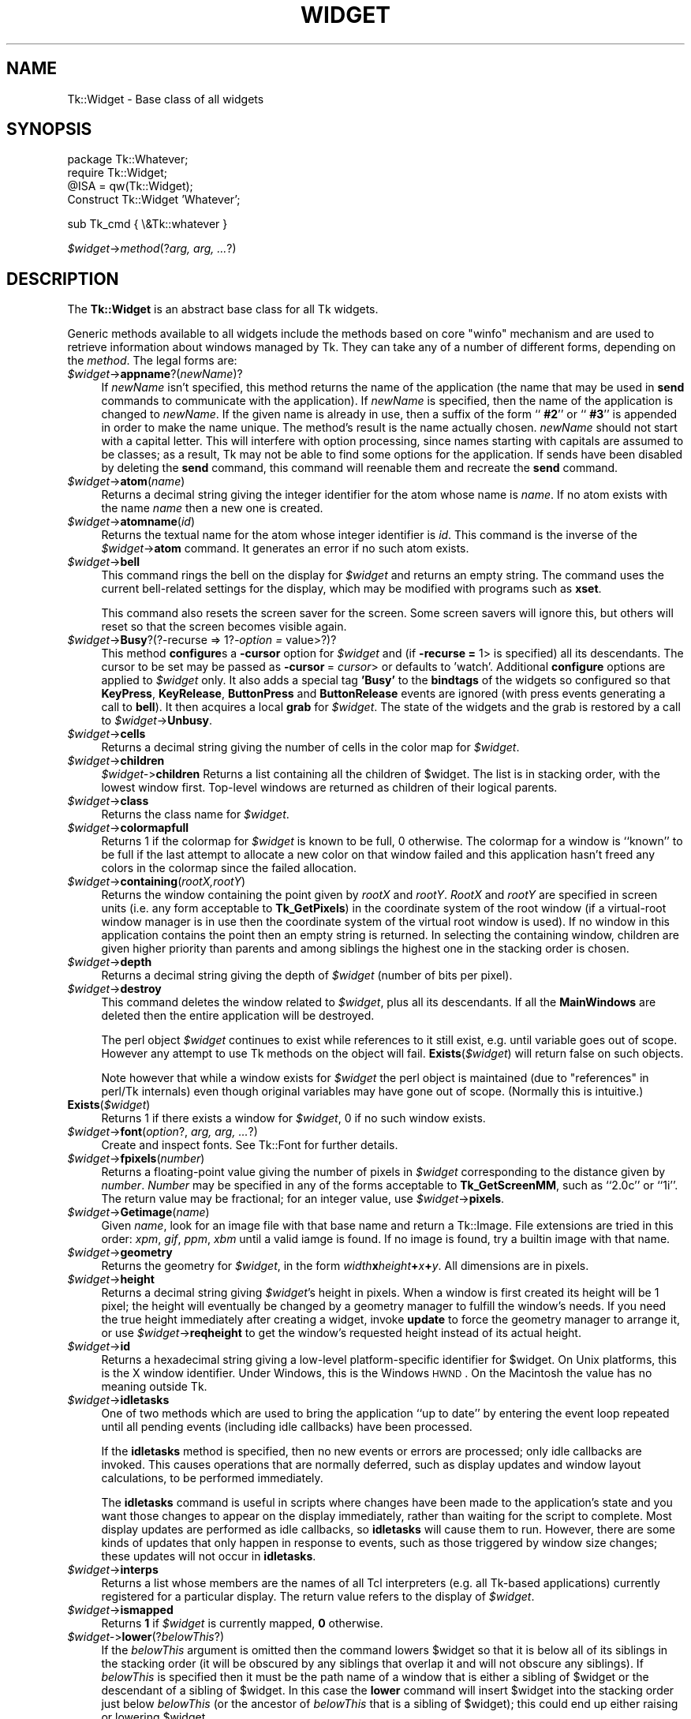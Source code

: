 .\" Automatically generated by Pod::Man v1.34, Pod::Parser v1.13
.\"
.\" Standard preamble:
.\" ========================================================================
.de Sh \" Subsection heading
.br
.if t .Sp
.ne 5
.PP
\fB\\$1\fR
.PP
..
.de Sp \" Vertical space (when we can't use .PP)
.if t .sp .5v
.if n .sp
..
.de Vb \" Begin verbatim text
.ft CW
.nf
.ne \\$1
..
.de Ve \" End verbatim text
.ft R
.fi
..
.\" Set up some character translations and predefined strings.  \*(-- will
.\" give an unbreakable dash, \*(PI will give pi, \*(L" will give a left
.\" double quote, and \*(R" will give a right double quote.  | will give a
.\" real vertical bar.  \*(C+ will give a nicer C++.  Capital omega is used to
.\" do unbreakable dashes and therefore won't be available.  \*(C` and \*(C'
.\" expand to `' in nroff, nothing in troff, for use with C<>.
.tr \(*W-|\(bv\*(Tr
.ds C+ C\v'-.1v'\h'-1p'\s-2+\h'-1p'+\s0\v'.1v'\h'-1p'
.ie n \{\
.    ds -- \(*W-
.    ds PI pi
.    if (\n(.H=4u)&(1m=24u) .ds -- \(*W\h'-12u'\(*W\h'-12u'-\" diablo 10 pitch
.    if (\n(.H=4u)&(1m=20u) .ds -- \(*W\h'-12u'\(*W\h'-8u'-\"  diablo 12 pitch
.    ds L" ""
.    ds R" ""
.    ds C` ""
.    ds C' ""
'br\}
.el\{\
.    ds -- \|\(em\|
.    ds PI \(*p
.    ds L" ``
.    ds R" ''
'br\}
.\"
.\" If the F register is turned on, we'll generate index entries on stderr for
.\" titles (.TH), headers (.SH), subsections (.Sh), items (.Ip), and index
.\" entries marked with X<> in POD.  Of course, you'll have to process the
.\" output yourself in some meaningful fashion.
.if \nF \{\
.    de IX
.    tm Index:\\$1\t\\n%\t"\\$2"
..
.    nr % 0
.    rr F
.\}
.\"
.\" For nroff, turn off justification.  Always turn off hyphenation; it makes
.\" way too many mistakes in technical documents.
.hy 0
.if n .na
.\"
.\" Accent mark definitions (@(#)ms.acc 1.5 88/02/08 SMI; from UCB 4.2).
.\" Fear.  Run.  Save yourself.  No user-serviceable parts.
.    \" fudge factors for nroff and troff
.if n \{\
.    ds #H 0
.    ds #V .8m
.    ds #F .3m
.    ds #[ \f1
.    ds #] \fP
.\}
.if t \{\
.    ds #H ((1u-(\\\\n(.fu%2u))*.13m)
.    ds #V .6m
.    ds #F 0
.    ds #[ \&
.    ds #] \&
.\}
.    \" simple accents for nroff and troff
.if n \{\
.    ds ' \&
.    ds ` \&
.    ds ^ \&
.    ds , \&
.    ds ~ ~
.    ds /
.\}
.if t \{\
.    ds ' \\k:\h'-(\\n(.wu*8/10-\*(#H)'\'\h"|\\n:u"
.    ds ` \\k:\h'-(\\n(.wu*8/10-\*(#H)'\`\h'|\\n:u'
.    ds ^ \\k:\h'-(\\n(.wu*10/11-\*(#H)'^\h'|\\n:u'
.    ds , \\k:\h'-(\\n(.wu*8/10)',\h'|\\n:u'
.    ds ~ \\k:\h'-(\\n(.wu-\*(#H-.1m)'~\h'|\\n:u'
.    ds / \\k:\h'-(\\n(.wu*8/10-\*(#H)'\z\(sl\h'|\\n:u'
.\}
.    \" troff and (daisy-wheel) nroff accents
.ds : \\k:\h'-(\\n(.wu*8/10-\*(#H+.1m+\*(#F)'\v'-\*(#V'\z.\h'.2m+\*(#F'.\h'|\\n:u'\v'\*(#V'
.ds 8 \h'\*(#H'\(*b\h'-\*(#H'
.ds o \\k:\h'-(\\n(.wu+\w'\(de'u-\*(#H)/2u'\v'-.3n'\*(#[\z\(de\v'.3n'\h'|\\n:u'\*(#]
.ds d- \h'\*(#H'\(pd\h'-\w'~'u'\v'-.25m'\f2\(hy\fP\v'.25m'\h'-\*(#H'
.ds D- D\\k:\h'-\w'D'u'\v'-.11m'\z\(hy\v'.11m'\h'|\\n:u'
.ds th \*(#[\v'.3m'\s+1I\s-1\v'-.3m'\h'-(\w'I'u*2/3)'\s-1o\s+1\*(#]
.ds Th \*(#[\s+2I\s-2\h'-\w'I'u*3/5'\v'-.3m'o\v'.3m'\*(#]
.ds ae a\h'-(\w'a'u*4/10)'e
.ds Ae A\h'-(\w'A'u*4/10)'E
.    \" corrections for vroff
.if v .ds ~ \\k:\h'-(\\n(.wu*9/10-\*(#H)'\s-2\u~\d\s+2\h'|\\n:u'
.if v .ds ^ \\k:\h'-(\\n(.wu*10/11-\*(#H)'\v'-.4m'^\v'.4m'\h'|\\n:u'
.    \" for low resolution devices (crt and lpr)
.if \n(.H>23 .if \n(.V>19 \
\{\
.    ds : e
.    ds 8 ss
.    ds o a
.    ds d- d\h'-1'\(ga
.    ds D- D\h'-1'\(hy
.    ds th \o'bp'
.    ds Th \o'LP'
.    ds ae ae
.    ds Ae AE
.\}
.rm #[ #] #H #V #F C
.\" ========================================================================
.\"
.IX Title "WIDGET 1"
.TH WIDGET 1 "2000-12-30" "perl v5.8.0" "User Contributed Perl Documentation"
.SH "NAME"
Tk::Widget \- Base class of all widgets
.SH "SYNOPSIS"
.IX Header "SYNOPSIS"
.Vb 4
\&   package Tk::Whatever;
\&   require Tk::Widget;
\&   @ISA = qw(Tk::Widget);
\&   Construct Tk::Widget 'Whatever';
.Ve
.PP
.Vb 1
\&   sub Tk_cmd { \e&Tk::whatever }
.Ve
.PP
\&\ \fI$widget\fR\->\fImethod\fR(?\fIarg, arg, ...\fR?)
.SH "DESCRIPTION"
.IX Header "DESCRIPTION"
The \fBTk::Widget\fR is an abstract base class for all Tk widgets.
.PP
Generic methods available to all widgets include the methods based on core
\&\f(CW\*(C`winfo\*(C'\fR mechanism and are used to retrieve information about windows managed by
Tk. They can take any of a number of different forms, depending on the \fImethod\fR.
The legal forms are:
.IP "\fI$widget\fR\->\fBappname\fR?(\fInewName\fR)?" 4
.IX Item "$widget->appname?(newName)?"
If \fInewName\fR isn't specified, this method returns the name
of the application (the name that may be used in \fBsend\fR
commands to communicate with the application).
If \fInewName\fR is specified, then the name of the application
is changed to \fInewName\fR.
If the given name is already in use, then a suffix of the form
``\fB #2\fR'' or ``\fB #3\fR'' is appended in order to make the name unique.
The method's result is the name actually chosen.
\&\fInewName\fR should not start with a capital letter.
This will interfere with option processing, since names starting with
capitals are assumed to be classes;  as a result, Tk may not
be able to find some options for the application.
If sends have been disabled by deleting the \fBsend\fR command,
this command will reenable them and recreate the \fBsend\fR
command.
.IP "\fI$widget\fR\->\fBatom\fR(\fIname\fR)" 4
.IX Item "$widget->atom(name)"
Returns a decimal string giving the integer identifier for the
atom whose name is \fIname\fR.  If no atom exists with the name
\&\fIname\fR then a new one is created.
.IP "\fI$widget\fR\->\fBatomname\fR(\fIid\fR)" 4
.IX Item "$widget->atomname(id)"
Returns the textual name for the atom whose integer identifier is
\&\fIid\fR.
This command is the inverse of the \fI$widget\fR\->\fBatom\fR command.
It generates an error if no such atom exists.
.IP "\fI$widget\fR\->\fBbell\fR" 4
.IX Item "$widget->bell"
This command rings the bell on the display for \fI$widget\fR and
returns an empty string.
The command uses the current bell-related settings for the display, which
may be modified with programs such as \fBxset\fR.
.Sp
This command also resets the screen saver for the screen.  Some
screen savers will ignore this, but others will reset so that the
screen becomes visible again.
.IP "\fI$widget\fR\->\fBBusy\fR?(?\-recurse => 1?\fI\-option =\fR value>?)?" 4
.IX Item "$widget->Busy?(?-recurse => 1?-option = value>?)?"
This method \fBconfigure\fRs a \fB\-cursor\fR option for \fI$widget\fR and 
(if \fB\-recurse =\fR 1> is specified) all its descendants. The cursor to 
be set may be passed as \fB\-cursor\fR\ = \fIcursor\fR> or defaults to 'watch'.
Additional \fBconfigure\fR options are applied to \fI$widget\fR only.
It also adds a special tag \fB'Busy'\fR to the \fBbindtags\fR of the widgets so
configured so that  \fBKeyPress\fR, \fBKeyRelease\fR, \fBButtonPress\fR and
\&\fBButtonRelease\fR events are ignored (with press events generating a call to
\&\fBbell\fR). It then acquires a local \fBgrab\fR for \fI$widget\fR.
The state of the widgets and the grab is restored by a call to 
\&\fI$widget\fR\->\fBUnbusy\fR.
.IP "\fI$widget\fR\->\fBcells\fR" 4
.IX Item "$widget->cells"
Returns a decimal string giving the number of cells in the
color map for \fI$widget\fR.
.IP "\fI$widget\fR\->\fBchildren\fR" 4
.IX Item "$widget->children"
\&\fI$widget\-\fR>\fBchildren\fR
Returns a list containing all the children
of \f(CW$widget\fR.  The list is in stacking order, with the lowest
window first.  Top-level windows are returned as children
of their logical parents.
.IP "\fI$widget\fR\->\fBclass\fR" 4
.IX Item "$widget->class"
Returns the class name for \fI$widget\fR.
.IP "\fI$widget\fR\->\fBcolormapfull\fR" 4
.IX Item "$widget->colormapfull"
Returns 1 if the colormap for \fI$widget\fR is known to be full, 0
otherwise.  The colormap for a window is ``known'' to be full if the last
attempt to allocate a new color on that window failed and this
application hasn't freed any colors in the colormap since the
failed allocation.
.IP "\fI$widget\fR\->\fBcontaining\fR(\fIrootX,rootY\fR)" 4
.IX Item "$widget->containing(rootX,rootY)"
Returns the window containing the point given
by \fIrootX\fR and \fIrootY\fR.
\&\fIRootX\fR and \fIrootY\fR are specified in screen units (i.e.
any form acceptable to \fBTk_GetPixels\fR) in the coordinate
system of the root window (if a virtual-root window manager is in
use then the coordinate system of the virtual root window is used).
If no window in this application contains the point then an empty
string is returned.
In selecting the containing window, children are given higher priority
than parents and among siblings the highest one in the stacking order is
chosen.
.IP "\fI$widget\fR\->\fBdepth\fR" 4
.IX Item "$widget->depth"
Returns a decimal string giving the depth of \fI$widget\fR (number
of bits per pixel).
.IP "\fI$widget\fR\->\fBdestroy\fR" 4
.IX Item "$widget->destroy"
This command deletes the window related to
\&\fI$widget\fR, plus all its descendants.
If all the \fBMainWindows\fR are deleted then the entire application
will be destroyed.
.Sp
The perl object \fI$widget\fR continues to exist while references
to it still exist, e.g. until variable goes out of scope.
However any attempt to use Tk methods on the object will fail.
\&\fBExists\fR(\fI$widget\fR) will return false on such objects.
.Sp
Note however that while a window exists for \fI$widget\fR the
perl object is maintained (due to \*(L"references\*(R" in perl/Tk internals)
even though original variables may have gone out of scope.
(Normally this is intuitive.)
.IP "\fBExists\fR(\fI$widget\fR)" 4
.IX Item "Exists($widget)"
Returns 1 if there exists a window for \fI$widget\fR, 0 if no such
window exists.
.IP "\fI$widget\fR\->\fBfont\fR(\fIoption\fR?, \fIarg, arg, ...\fR?)" 4
.IX Item "$widget->font(option?, arg, arg, ...?)"
Create and inspect fonts. See Tk::Font for further details.
.IP "\fI$widget\fR\->\fBfpixels\fR(\fInumber\fR)" 4
.IX Item "$widget->fpixels(number)"
Returns a floating-point value giving the number of pixels
in \fI$widget\fR corresponding to the distance given by \fInumber\fR.
\&\fINumber\fR may be specified in any of the forms acceptable
to \fBTk_GetScreenMM\fR, such as ``2.0c'' or ``1i''.
The return value may be fractional;  for an integer value, use
\&\fI$widget\fR\->\fBpixels\fR.
.IP "\fI$widget\fR\->\fBGetimage\fR(\fIname\fR)" 4
.IX Item "$widget->Getimage(name)"
Given \fIname\fR, look for an image file with that base name and return
a Tk::Image.  File extensions are tried in this order: \fIxpm\fR,
\&\fIgif\fR, \fIppm\fR, \fIxbm\fR until a valid iamge is found.  If no image is
found, try a builtin image with that name.
.IP "\fI$widget\fR\->\fBgeometry\fR" 4
.IX Item "$widget->geometry"
Returns the geometry for \fI$widget\fR, in the form
\&\fIwidth\fR\fBx\fR\fIheight\fR\fB+\fR\fIx\fR\fB+\fR\fIy\fR.  All dimensions are
in pixels.
.IP "\fI$widget\fR\->\fBheight\fR" 4
.IX Item "$widget->height"
Returns a decimal string giving \fI$widget\fR's height in pixels.
When a window is first created its height will be 1 pixel;  the
height will eventually be changed by a geometry manager to fulfill
the window's needs.
If you need the true height immediately after creating a widget,
invoke \fBupdate\fR to force the geometry manager to arrange it,
or use \fI$widget\fR\->\fBreqheight\fR to get the window's requested height
instead of its actual height.
.IP "\fI$widget\fR\->\fBid\fR" 4
.IX Item "$widget->id"
Returns a hexadecimal string giving a low-level platform-specific
identifier for \f(CW$widget\fR.  On Unix platforms, this is the X
window identifier.  Under Windows, this is the Windows
\&\s-1HWND\s0.  On the Macintosh the value has no meaning outside Tk. 
.IP "\fI$widget\fR\->\fBidletasks\fR" 4
.IX Item "$widget->idletasks"
One of two methods which are used to bring the application ``up to date''
by entering the event loop repeated until all pending events
(including idle callbacks) have been processed.
.Sp
If the \fBidletasks\fR method is specified, then no new events or errors
are processed; only idle callbacks are invoked. This causes operations
that are normally deferred, such as display updates and window layout
calculations, to be performed immediately.
.Sp
The \fBidletasks\fR command is useful in scripts where changes have been
made to the application's state and you want those changes to appear
on the display immediately, rather than waiting for the script to
complete. Most display updates are performed as idle callbacks, so
\&\fBidletasks\fR will cause them to run. However, there are some kinds of
updates that only happen in response to events, such as those
triggered by window size changes; these updates will not occur in
\&\fBidletasks\fR.
.IP "\fI$widget\fR\->\fBinterps\fR" 4
.IX Item "$widget->interps"
Returns a list whose members are the names of all Tcl interpreters
(e.g. all Tk-based applications) currently registered for
a particular display.
The return value refers
to the display of \fI$widget\fR.
.IP "\fI$widget\fR\->\fBismapped\fR" 4
.IX Item "$widget->ismapped"
Returns \fB1\fR if \fI$widget\fR is currently mapped, \fB0\fR otherwise.
.IP "\fI$widget\-\fR>\fBlower\fR(?\fIbelowThis\fR?)" 4
.IX Item "$widget->lower(?belowThis?)"
If the \fIbelowThis\fR argument is omitted then the command lowers
\&\f(CW$widget\fR so that it is below all of its siblings in the stacking
order (it will be obscured by any siblings that overlap it and
will not obscure any siblings).
If \fIbelowThis\fR is specified then it must be the path name of
a window that is either a sibling of \f(CW$widget\fR or the descendant
of a sibling of \f(CW$widget\fR.
In this case the \fBlower\fR command will insert
\&\f(CW$widget\fR into the stacking order just below \fIbelowThis\fR
(or the ancestor of \fIbelowThis\fR that is a sibling of \f(CW$widget\fR);
this could end up either raising or lowering \f(CW$widget\fR.
.IP "\fI$widget\fR\->\fBMapWindow\fR" 4
.IX Item "$widget->MapWindow"
Cause \fI$widget\fR to be \*(L"mapped\*(R" i.e. made visible on the display.
May confuse the geometry manager (pack, grid, place, ...)
that thinks it is managing the widget.
.IP "\fI$widget\fR\->\fBmanager\fR" 4
.IX Item "$widget->manager"
Returns the name of the geometry manager currently
responsible for \fI$widget\fR, or an empty string if \fI$widget\fR
isn't managed by any geometry manager.
The name is usually the name of the method for the geometry
manager, such as \fBpack\fR or \fBplace\fR.
If the geometry manager is a widget, such as canvases or text, the
name is the widget's class command, such as \fBcanvas\fR.
.IP "\fI$widget\fR\->\fBname\fR" 4
.IX Item "$widget->name"
Returns \fI$widget\fR's name (i.e. its name within its parent, as opposed
to its full path name).
The command \fI$mainwin\fR\->\fBname\fR will return the name of the application.
.IP "\fI$widget\fR\->\fBOnDestroy\fR(\fIcallback\fR);" 4
.IX Item "$widget->OnDestroy(callback);"
OnDestroy accepts a standard perl/Tk \fIcallback\fR.
When the window associated with \fI$widget\fR is destroyed then
the callback is invoked. Unlike \fI$widget\-\fR>bind('<Destroy>',...)
the widgets methods are still available when \fIcallback\fR is executed,
so (for example) a \fBText\fR widget can save its contents to a file.
.Sp
OnDestroy was required for new \fBafter\fR mechanism.
.IP "\fI$widget\fR\->\fBparent\fR" 4
.IX Item "$widget->parent"
Returns \fI$widget\fR's parent, or an empty string
if \fI$widget\fR is the main window of the application.
.IP "\fI$widget\fR\->\fBPathName\fR" 4
.IX Item "$widget->PathName"
Returns the tk path name of \fI$widget\fR. (This is an import from the
C interface.)
.IP "\fI$widget\fR\->\fBpathname\fR(\fIid\fR)" 4
.IX Item "$widget->pathname(id)"
Returns an object whose X identifier is \fIid\fR.
The identifier is looked up on the display of \fI$widget\fR.
\&\fIId\fR must be a decimal, hexadecimal, or octal integer and must
correspond to a window in the invoking application, or an error
occurs which can be trapped with \f(CW\*(C`eval { }\*(C'\fR or \f(CW\*(C`Tk::catch { }\*(C'\fR.
If the window belongs to the application, but is not an object
(for example wrapper windows, HList header, etc.) then \f(CW\*(C`undef\*(C'\fR
is returned.
.IP "\fI$widget\fR\->\fBpixels\fR(\fInumber\fR)" 4
.IX Item "$widget->pixels(number)"
Returns the number of pixels in \fI$widget\fR corresponding
to the distance given by \fInumber\fR.
\&\fINumber\fR may be specified in any of the forms acceptable
to \fBTk_GetPixels\fR, such as ``2.0c'' or ``1i''.
The result is rounded to the nearest integer value;  for a
fractional result, use \fI$widget\fR\->\fBfpixels\fR.
.IP "\fI$widget\fR\->\fBpointerx\fR" 4
.IX Item "$widget->pointerx"
If the mouse pointer is on the same screen as \fI$widget\fR, returns the
pointer's x coordinate, measured in pixels in the screen's root window.
If a virtual root window is in use on the screen, the position is
measured in the virtual root.
If the mouse pointer isn't on the same screen as \fI$widget\fR then
\&\-1 is returned.
.IP "\fI$widget\fR\->\fBpointerxy\fR" 4
.IX Item "$widget->pointerxy"
If the mouse pointer is on the same screen as \fI$widget\fR, returns a list
with two elements, which are the pointer's x and y coordinates measured
in pixels in the screen's root window.
If a virtual root window is in use on the screen, the position
is computed in the virtual root.
If the mouse pointer isn't on the same screen as \fI$widget\fR then
both of the returned coordinates are \-1.
.IP "\fI$widget\fR\->\fBpointery\fR" 4
.IX Item "$widget->pointery"
If the mouse pointer is on the same screen as \fI$widget\fR, returns the
pointer's y coordinate, measured in pixels in the screen's root window.
If a virtual root window is in use on the screen, the position
is computed in the virtual root.
If the mouse pointer isn't on the same screen as \fI$widget\fR then
\&\-1 is returned.
.IP "\fI$widget\fR\->\fBraise\fR(?\fIaboveThis\fR?)" 4
.IX Item "$widget->raise(?aboveThis?)"
If the \fIaboveThis\fR argument is omitted then the command raises
\&\f(CW$widget\fR so that it is above all of its siblings in the stacking
order (it will not be obscured by any siblings and will obscure
any siblings that overlap it).
If \fIaboveThis\fR is specified then it must be the path name of
a window that is either a sibling of \f(CW$widget\fR or the descendant
of a sibling of \f(CW$widget\fR.
In this case the \fBraise\fR command will insert
\&\f(CW$widget\fR into the stacking order just above \fIaboveThis\fR
(or the ancestor of \fIaboveThis\fR that is a sibling of \f(CW$widget\fR);
this could end up either raising or lowering \f(CW$widget\fR.
.IP "\fI$widget\fR\->\fBreqheight\fR" 4
.IX Item "$widget->reqheight"
Returns a decimal string giving \fI$widget\fR's requested height,
in pixels.  This is the value used by \fI$widget\fR's geometry
manager to compute its geometry.
.IP "\fI$widget\fR\->\fBreqwidth\fR" 4
.IX Item "$widget->reqwidth"
Returns a decimal string giving \fI$widget\fR's requested width,
in pixels.  This is the value used by \fI$widget\fR's geometry
manager to compute its geometry.
.IP "\fI$widget\fR\->\fBrgb\fR(\fIcolor\fR)" 4
.IX Item "$widget->rgb(color)"
Returns a list containing three decimal values, which are the
red, green, and blue intensities that correspond to \fIcolor\fR in
the window given by \fI$widget\fR.  \fIColor\fR
may be specified in any of the forms acceptable for a color
option.
.IP "\fI$widget\fR\->\fBrootx\fR" 4
.IX Item "$widget->rootx"
Returns a decimal string giving the x\-coordinate, in the root
window of the screen, of the
upper-left corner of \fI$widget\fR's border (or \fI$widget\fR if it
has no border).
.IP "\fI$widget\fR\->\fBrooty\fR" 4
.IX Item "$widget->rooty"
Returns a decimal string giving the y\-coordinate, in the root
window of the screen, of the
upper-left corner of \fI$widget\fR's border (or \fI$widget\fR if it
has no border).
.IP "\fBscaling\fR" 4
.IX Item "scaling"
.PD 0
.IP "\fI$widget\fR\->\fBscaling\fR?(\fInumber\fR)?" 4
.IX Item "$widget->scaling?(number)?"
.PD
Sets and queries the current scaling factor used by Tk to convert between
physical units (for example, points, inches, or millimeters) and pixels.  The
\&\fInumber\fR argument is a floating point number that specifies the number of
pixels per point on \f(CW$widget\fR's display. If the \fInumber\fR argument is
omitted, the current value of the scaling factor is returned.
.Sp
A ``point'' is a unit of measurement equal to 1/72 inch.  A scaling factor
of 1.0 corresponds to 1 pixel per point, which is equivalent to a standard
72 dpi monitor.  A scaling factor of 1.25 would mean 1.25 pixels per point,
which is the setting for a 90 dpi monitor; setting the scaling factor to
1.25 on a 72 dpi monitor would cause everything in the application to be
displayed 1.25 times as large as normal.  The initial value for the scaling
factor is set when the application starts, based on properties of the
installed monitor (as reported via the window system),
but it can be changed at any time.  Measurements made
after the scaling factor is changed will use the new scaling factor, but it
is undefined whether existing widgets will resize themselves dynamically to
accomodate the new scaling factor.
.IP "\fI$widget\fR\->\fBscreen\fR" 4
.IX Item "$widget->screen"
Returns the name of the screen associated with \fI$widget\fR, in
the form \fIdisplayName\fR.\fIscreenIndex\fR.
.IP "\fI$widget\fR\->\fBscreencells\fR" 4
.IX Item "$widget->screencells"
Returns a decimal string giving the number of cells in the default
color map for \fI$widget\fR's screen.
.IP "\fI$widget\fR\->\fBscreendepth\fR" 4
.IX Item "$widget->screendepth"
Returns a decimal string giving the depth of the root window
of \fI$widget\fR's screen (number of bits per pixel).
.IP "\fI$widget\fR\->\fBscreenheight\fR" 4
.IX Item "$widget->screenheight"
Returns a decimal string giving the height of \fI$widget\fR's screen,
in pixels.
.IP "\fI$widget\fR\->\fBscreenmmheight\fR" 4
.IX Item "$widget->screenmmheight"
Returns a decimal string giving the height of \fI$widget\fR's screen,
in millimeters.
.IP "\fI$widget\fR\->\fBscreenmmwidth\fR" 4
.IX Item "$widget->screenmmwidth"
Returns a decimal string giving the width of \fI$widget\fR's screen,
in millimeters.
.IP "\fI$widget\fR\->\fBscreenvisual\fR" 4
.IX Item "$widget->screenvisual"
Returns one of the following strings to indicate the default visual
class for \fI$widget\fR's screen: \fBdirectcolor\fR, \fBgrayscale\fR,
\&\fBpseudocolor\fR, \fBstaticcolor\fR, \fBstaticgray\fR, or
\&\fBtruecolor\fR.
.IP "\fI$widget\fR\->\fBscreenwidth\fR" 4
.IX Item "$widget->screenwidth"
Returns a decimal string giving the width of \fI$widget\fR's screen,
in pixels.
.IP "\fI$widget\fR\->\fBserver\fR" 4
.IX Item "$widget->server"
Returns a string containing information about the server for
\&\fI$widget\fR's display.  The exact format of this string may vary
from platform to platform.  For X servers the string
has the form ``\fBX\fR\fImajor\fR\fBR\fR\fIminor vendor vendorVersion\fR''
where \fImajor\fR and \fIminor\fR are the version and revision
numbers provided by the server (e.g., \fBX11R5\fR), \fIvendor\fR
is the name of the vendor for the server, and \fIvendorRelease\fR
is an integer release number provided by the server.
.IP "\fI$widget\fR\->\fBtoplevel\fR" 4
.IX Item "$widget->toplevel"
Returns the reference of the top-level window containing \fI$widget\fR.
.IP "\fI$widget\fR\->\fBUnmapWindow\fR" 4
.IX Item "$widget->UnmapWindow"
Cause \fI$widget\fR to be \*(L"unmapped\*(R" i.e. removed from the display.
This does for any widget what \fI$widget\fR\->withdraw does for 
toplevel widgets. May confuse the geometry manager (pack, grid, place, ...)
that thinks it is managing the widget. 
.IP "\fI$widget\fR\->\fBupdate\fR" 4
.IX Item "$widget->update"
One of two methods which are used to bring the application ``up to date''
by entering the event loop repeated until all pending events
(including idle callbacks) have been processed.
.Sp
The \fBupdate\fR method is useful in scripts where you are performing a
long-running computation but you still want the application to respond
to events such as user interactions; if you occasionally call
\&\fBupdate\fR then user input will be processed during the next call to
\&\fBupdate\fR.
.IP "\fI$widget\fR\->\fBUnbusy\fR" 4
.IX Item "$widget->Unbusy"
Restores widget state after a call to  \fI$widget\fR\->\fBBusy\fR.
.IP "\fI$widget\fR\->\fBviewable\fR" 4
.IX Item "$widget->viewable"
Returns 1 if \fI$widget\fR and all of its ancestors up through the
nearest toplevel window are mapped.  Returns 0 if any of these
windows are not mapped.
.IP "\fI$widget\fR\->\fBvisual\fR" 4
.IX Item "$widget->visual"
Returns one of the following strings to indicate the visual
class for \fI$widget\fR: \fBdirectcolor\fR, \fBgrayscale\fR,
\&\fBpseudocolor\fR, \fBstaticcolor\fR, \fBstaticgray\fR, or
\&\fBtruecolor\fR.
.IP "\fI$widget\fR\->\fBvisualid\fR" 4
.IX Item "$widget->visualid"
Returns the X identifier for the visual for \f(CW$widget\fR.
.IP "\fI$widget\fR\->\fBvisualsavailable\fR(?\fBincludeids\fR?)" 4
.IX Item "$widget->visualsavailable(?includeids?)"
Returns a list whose elements describe the visuals available for
\&\fI$widget\fR's screen.
Each element consists of a visual class followed by an integer depth.
The class has the same form as returned by \fI$widget\fR\->\fBvisual\fR.
The depth gives the number of bits per pixel in the visual.
In addition, if the \fBincludeids\fR argument is provided, then the
depth is followed by the X identifier for the visual.
.IP "\fI$widget\fR\->\fBvrootheight\fR" 4
.IX Item "$widget->vrootheight"
Returns the height of the virtual root window associated with \fI$widget\fR
if there is one;  otherwise returns the height of \fI$widget\fR's screen.
.IP "\fI$widget\fR\->\fBvrootwidth\fR" 4
.IX Item "$widget->vrootwidth"
Returns the width of the virtual root window associated with \fI$widget\fR
if there is one;  otherwise returns the width of \fI$widget\fR's screen.
.IP "\fI$widget\fR\->\fBvrootx\fR" 4
.IX Item "$widget->vrootx"
Returns the x\-offset of the virtual root window associated with \fI$widget\fR,
relative to the root window of its screen.
This is normally either zero or negative.
Returns 0 if there is no virtual root window for \fI$widget\fR.
.IP "\fI$widget\fR\->\fBvrooty\fR" 4
.IX Item "$widget->vrooty"
Returns the y\-offset of the virtual root window associated with \fI$widget\fR,
relative to the root window of its screen.
This is normally either zero or negative.
Returns 0 if there is no virtual root window for \fI$widget\fR.
.IP "\fI$widget\-\fR>\fBwaitVariable\fR(\e$\fIname\fR)" 4
.IX Item "$widget->waitVariable($name)"
.PD 0
.IP "\fI$widget\-\fR>\fBwaitVisibility\fR" 4
.IX Item "$widget->waitVisibility"
.IP "\fI$widget\-\fR>\fBwaitWindow\fR" 4
.IX Item "$widget->waitWindow"
.PD
The \fBtk wait\fR methods wait for one of several things to happen,
then it returns without taking any other actions.
The return value is always an empty string.
\&\fBwaitVariable\fR expects a reference to a perl
variable and the command waits for that variable to be modified.
This form is typically used to wait for a user to finish interacting
with a dialog which sets the variable as part (possibly final)
part of the interaction.
\&\fBwaitVisibility\fR waits for a change in \fI$widget\fR's
visibility state (as indicated by the arrival of a VisibilityNotify
event).  This form is typically used to wait for a newly-created
window to appear on the screen before taking some action.
\&\fBwaitWindow\fR waits for \fI$widget\fR to be destroyed.
This form is typically used to wait for a user to finish interacting
with a dialog box before using the result of that interaction.
Note that creating and destroying the window each time a dialog is required
makes code modular but imposes overhead which can be avoided by \fBwithdrawing\fR
the window instead and using \fBwaitVisibility\fR.
.Sp
While the \fBtk wait\fR methods are waiting they processes events in
the normal fashion, so the application will continue to respond
to user interactions.
If an event handler invokes \fBtkwait\fR again, the nested call
to \fBtkwait\fR must complete before the outer call can complete.
.IP "\fI$widget\fR\->\fBwidth\fR" 4
.IX Item "$widget->width"
Returns a decimal string giving \fI$widget\fR's width in pixels.
When a window is first created its width will be 1 pixel;  the
width will eventually be changed by a geometry manager to fulfill
the window's needs.
If you need the true width immediately after creating a widget,
invoke \fBupdate\fR to force the geometry manager to arrange it,
or use \fI$widget\fR\->\fBreqwidth\fR to get the window's requested width
instead of its actual width.
.IP "\fI$widget\fR\->\fBx\fR" 4
.IX Item "$widget->x"
Returns a decimal string giving the x\-coordinate, in \fI$widget\fR's
parent, of the upper-left corner of \fI$widget\fR's border (or \fI$widget\fR
if it has no border).
.IP "\fI$widget\fR\->\fBy\fR" 4
.IX Item "$widget->y"
Returns a decimal string giving the y\-coordinate, in \fI$widget\fR's
parent, of the
upper-left corner of \fI$widget\fR's border (or \fI$widget\fR if it
has no border).
.SH "CAVEATS"
.IX Header "CAVEATS"
The above documentaion on generic methods is incomplete.
.SH "KEYWORDS"
.IX Header "KEYWORDS"
atom, children, class, geometry, height, identifier, information, interpreters,
mapped, parent, path name, screen, virtual root, width, window
